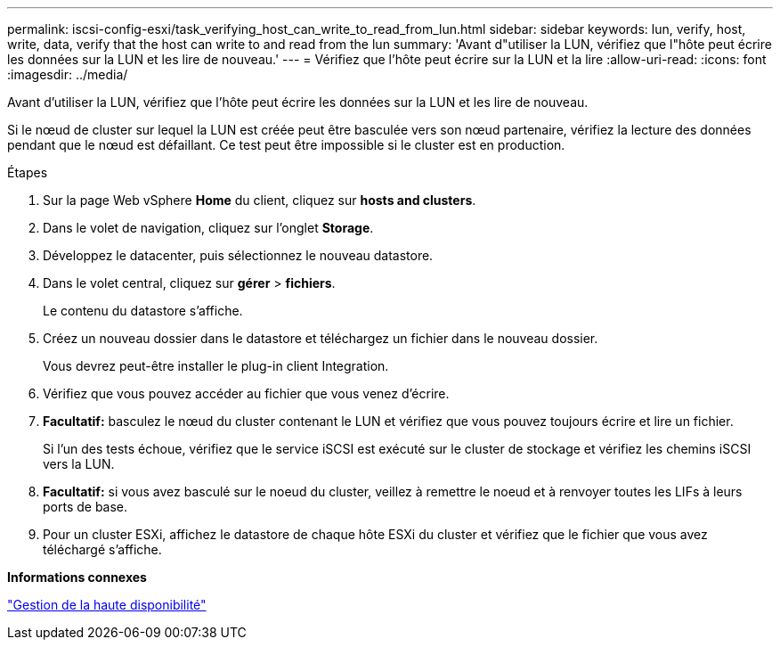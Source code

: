 ---
permalink: iscsi-config-esxi/task_verifying_host_can_write_to_read_from_lun.html 
sidebar: sidebar 
keywords: lun, verify, host, write, data, verify that the host can write to and read from the lun 
summary: 'Avant d"utiliser la LUN, vérifiez que l"hôte peut écrire les données sur la LUN et les lire de nouveau.' 
---
= Vérifiez que l'hôte peut écrire sur la LUN et la lire
:allow-uri-read: 
:icons: font
:imagesdir: ../media/


[role="lead"]
Avant d'utiliser la LUN, vérifiez que l'hôte peut écrire les données sur la LUN et les lire de nouveau.

Si le nœud de cluster sur lequel la LUN est créée peut être basculée vers son nœud partenaire, vérifiez la lecture des données pendant que le nœud est défaillant. Ce test peut être impossible si le cluster est en production.

.Étapes
. Sur la page Web vSphere *Home* du client, cliquez sur *hosts and clusters*.
. Dans le volet de navigation, cliquez sur l'onglet *Storage*.
. Développez le datacenter, puis sélectionnez le nouveau datastore.
. Dans le volet central, cliquez sur *gérer* > *fichiers*.
+
Le contenu du datastore s'affiche.

. Créez un nouveau dossier dans le datastore et téléchargez un fichier dans le nouveau dossier.
+
Vous devrez peut-être installer le plug-in client Integration.

. Vérifiez que vous pouvez accéder au fichier que vous venez d'écrire.
. *Facultatif:* basculez le nœud du cluster contenant le LUN et vérifiez que vous pouvez toujours écrire et lire un fichier.
+
Si l'un des tests échoue, vérifiez que le service iSCSI est exécuté sur le cluster de stockage et vérifiez les chemins iSCSI vers la LUN.

. *Facultatif:* si vous avez basculé sur le noeud du cluster, veillez à remettre le noeud et à renvoyer toutes les LIFs à leurs ports de base.
. Pour un cluster ESXi, affichez le datastore de chaque hôte ESXi du cluster et vérifiez que le fichier que vous avez téléchargé s'affiche.


*Informations connexes*

https://docs.netapp.com/us-en/ontap/high-availability/index.html["Gestion de la haute disponibilité"^]
